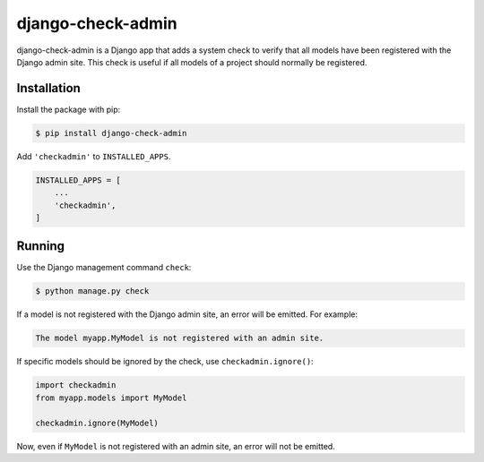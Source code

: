 ==================
django-check-admin
==================

django-check-admin is a Django app that adds a system check to verify that all
models have been registered with the Django admin site. This check is useful if
all models of a project should normally be registered.


Installation
============

Install the package with pip:

.. code-block::

    $ pip install django-check-admin

Add ``'checkadmin'`` to ``INSTALLED_APPS``.

.. code-block:: python

    INSTALLED_APPS = [
        ...
        'checkadmin',
    ]


Running
=======

Use the Django management command ``check``:

.. code-block::

    $ python manage.py check

If a model is not registered with the Django admin site, an error will be
emitted. For example:

.. code-block::

    The model myapp.MyModel is not registered with an admin site.

If specific models should be ignored by the check, use
``checkadmin.ignore()``:

.. code-block:: python

    import checkadmin
    from myapp.models import MyModel

    checkadmin.ignore(MyModel)

Now, even if ``MyModel`` is not registered with an admin site, an error will
not be emitted.
